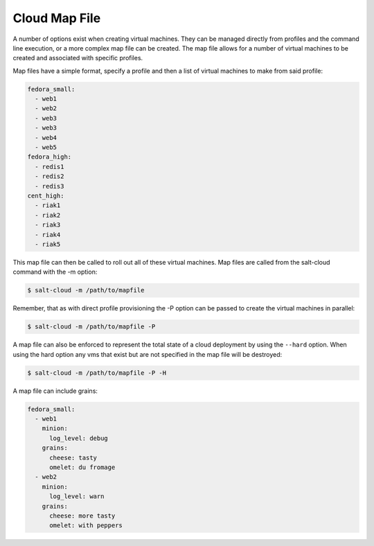 ==============
Cloud Map File
==============

A number of options exist when creating virtual machines. They can be managed
directly from profiles and the command line execution, or a more complex map
file can be created. The map file allows for a number of virtual machines to
be created and associated with specific profiles.

Map files have a simple format, specify a profile and then a list of virtual
machines to make from said profile:

.. code-block:: yaml

    fedora_small:
      - web1
      - web2
      - web3
      - web3
      - web4
      - web5
    fedora_high:
      - redis1
      - redis2
      - redis3
    cent_high:
      - riak1
      - riak2
      - riak3
      - riak4
      - riak5

This map file can then be called to roll out all of these virtual machines. Map
files are called from the salt-cloud command with the -m option:

.. code-block:: bash

    $ salt-cloud -m /path/to/mapfile

Remember, that as with direct profile provisioning the -P option can be passed
to create the virtual machines in parallel:

.. code-block:: bash

    $ salt-cloud -m /path/to/mapfile -P

A map file can also be enforced to represent the total state of a cloud
deployment by using the ``--hard`` option. When using the hard option any vms
that exist but are not specified in the map file will be destroyed:

.. code-block:: bash

    $ salt-cloud -m /path/to/mapfile -P -H

A map file can include grains:

.. code-block:: yaml

    fedora_small:
      - web1
        minion:
          log_level: debug
        grains:
          cheese: tasty
          omelet: du fromage
      - web2
        minion:
          log_level: warn
        grains:
          cheese: more tasty
          omelet: with peppers

